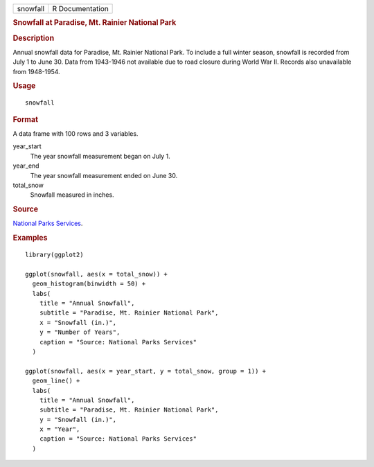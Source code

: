.. container::

   .. container::

      ======== ===============
      snowfall R Documentation
      ======== ===============

      .. rubric:: Snowfall at Paradise, Mt. Rainier National Park
         :name: snowfall-at-paradise-mt.-rainier-national-park

      .. rubric:: Description
         :name: description

      Annual snowfall data for Paradise, Mt. Rainier National Park. To
      include a full winter season, snowfall is recorded from July 1 to
      June 30. Data from 1943-1946 not available due to road closure
      during World War II. Records also unavailable from 1948-1954.

      .. rubric:: Usage
         :name: usage

      ::

         snowfall

      .. rubric:: Format
         :name: format

      A data frame with 100 rows and 3 variables.

      year_start
         The year snowfall measurement began on July 1.

      year_end
         The year snowfall measurement ended on June 30.

      total_snow
         Snowfall measured in inches.

      .. rubric:: Source
         :name: source

      `National Parks
      Services <https://www.nps.gov/mora/planyourvisit/annual-snowfall-totals.htm>`__.

      .. rubric:: Examples
         :name: examples

      ::

         library(ggplot2)

         ggplot(snowfall, aes(x = total_snow)) +
           geom_histogram(binwidth = 50) +
           labs(
             title = "Annual Snowfall",
             subtitle = "Paradise, Mt. Rainier National Park",
             x = "Snowfall (in.)",
             y = "Number of Years",
             caption = "Source: National Parks Services"
           )

         ggplot(snowfall, aes(x = year_start, y = total_snow, group = 1)) +
           geom_line() +
           labs(
             title = "Annual Snowfall",
             subtitle = "Paradise, Mt. Rainier National Park",
             y = "Snowfall (in.)",
             x = "Year",
             caption = "Source: National Parks Services"
           )
